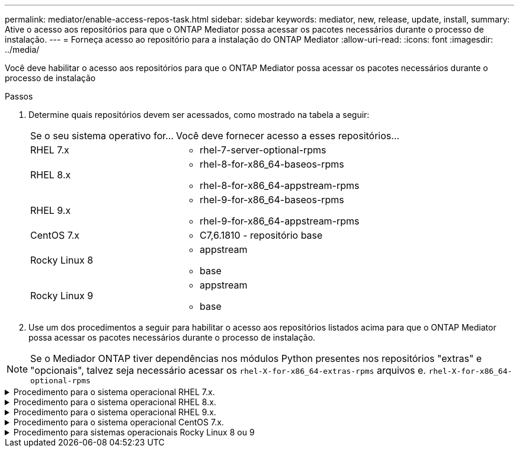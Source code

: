 ---
permalink: mediator/enable-access-repos-task.html 
sidebar: sidebar 
keywords: mediator, new, release, update, install, 
summary: Ative o acesso aos repositórios para que o ONTAP Mediator possa acessar os pacotes necessários durante o processo de instalação. 
---
= Forneça acesso ao repositório para a instalação do ONTAP Mediator
:allow-uri-read: 
:icons: font
:imagesdir: ../media/


[role="lead"]
Você deve habilitar o acesso aos repositórios para que o ONTAP Mediator possa acessar os pacotes necessários durante o processo de instalação

.Passos
. Determine quais repositórios devem ser acessados, como mostrado na tabela a seguir:
+
[cols="35,65"]
|===


| Se o seu sistema operativo for... | Você deve fornecer acesso a esses repositórios... 


 a| 
RHEL 7.x
 a| 
** rhel-7-server-optional-rpms




 a| 
RHEL 8.x
 a| 
** rhel-8-for-x86_64-baseos-rpms
** rhel-8-for-x86_64-appstream-rpms




 a| 
RHEL 9.x
 a| 
** rhel-9-for-x86_64-baseos-rpms
** rhel-9-for-x86_64-appstream-rpms




 a| 
CentOS 7.x
 a| 
** C7,6.1810 - repositório base




 a| 
Rocky Linux 8
 a| 
** appstream
** base




 a| 
Rocky Linux 9
 a| 
** appstream
** base


|===
. Use um dos procedimentos a seguir para habilitar o acesso aos repositórios listados acima para que o ONTAP Mediator possa acessar os pacotes necessários durante o processo de instalação.



NOTE: Se o Mediador ONTAP tiver dependências nos módulos Python presentes nos repositórios "extras" e "opcionais", talvez seja necessário acessar os `rhel-X-for-x86_64-extras-rpms` arquivos e. `rhel-X-for-x86_64-optional-rpms`

.Procedimento para o sistema operacional RHEL 7.x.
[#rhel7x%collapsible]
====
Use este procedimento se seu sistema operacional for *RHEL 7.x* para habilitar o acesso aos repositórios:

.Passos
. Assine o repositório necessário:
+
`subscription-manager repos --enable rhel-7-server-optional-rpms`

+
O exemplo a seguir mostra a execução deste comando:

+
[listing]
----
[root@localhost ~]# subscription-manager repos --enable rhel-7-server-optional-rpms
Repository 'rhel-7-server-optional-rpms' is enabled for this system.
----
. Executar o `yum repolist` comando.
+
O exemplo a seguir mostra a execução desse comando. O repositório "rhel-7-server-optional-rpms" deve aparecer na lista.

+
[listing]
----
[root@localhost ~]# yum repolist
Loaded plugins: product-id, search-disabled-repos, subscription-manager
rhel-7-server-optional-rpms | 3.2 kB  00:00:00
rhel-7-server-rpms | 3.5 kB  00:00:00
(1/3): rhel-7-server-optional-rpms/7Server/x86_64/group              |  26 kB  00:00:00
(2/3): rhel-7-server-optional-rpms/7Server/x86_64/updateinfo         | 2.5 MB  00:00:00
(3/3): rhel-7-server-optional-rpms/7Server/x86_64/primary_db         | 8.3 MB  00:00:01
repo id                                      repo name                                             status
rhel-7-server-optional-rpms/7Server/x86_64   Red Hat Enterprise Linux 7 Server - Optional (RPMs)   19,447
rhel-7-server-rpms/7Server/x86_64            Red Hat Enterprise Linux 7 Server (RPMs)              26,758
repolist: 46,205
[root@localhost ~]#
----


====
.Procedimento para o sistema operacional RHEL 8.x.
[#rhel8x%collapsible]
====
Use este procedimento se seu sistema operacional for *RHEL 8.x* para habilitar o acesso aos repositórios:

.Passos
. Assine o repositório necessário:
+
`subscription-manager repos --enable rhel-8-for-x86_64-baseos-rpms`

+
`subscription-manager repos --enable rhel-8-for-x86_64-appstream-rpms`

+
O exemplo a seguir mostra a execução deste comando:

+
[listing]
----
[root@localhost ~]# subscription-manager repos --enable rhel-8-for-x86_64-baseos-rpms
Repository 'rhel-8-for-x86_64-baseos-rpms' is enabled for this system.
[root@localhost ~]# subscription-manager repos --enable rhel-8-for-x86_64-appstream-rpms
Repository 'rhel-8-for-x86_64-appstream-rpms' is enabled for this system.
----
. Executar o `yum repolist` comando.
+
Os repositórios recém-inscritos devem aparecer na lista.



====
.Procedimento para o sistema operacional RHEL 9.x.
[#rhel9x%collapsible]
====
Use este procedimento se seu sistema operacional for *RHEL 9.x* para habilitar o acesso aos repositórios:

.Passos
. Assine o repositório necessário:
+
`subscription-manager repos --enable rhel-9-for-x86_64-baseos-rpms`

+
`subscription-manager repos --enable rhel-9-for-x86_64-appstream-rpms`

+
O exemplo a seguir mostra a execução deste comando:

+
[listing]
----
[root@localhost ~]# subscription-manager repos --enable rhel-9-for-x86_64-baseos-rpms
Repository 'rhel-9-for-x86_64-baseos-rpms' is enabled for this system.
[root@localhost ~]# subscription-manager repos --enable rhel-9-for-x86_64-appstream-rpms
Repository 'rhel-9-for-x86_64-appstream-rpms' is enabled for this system.
----
. Executar o `yum repolist` comando.
+
Os repositórios recém-inscritos devem aparecer na lista.



====
.Procedimento para o sistema operacional CentOS 7.x.
[#centos7x%collapsible]
====
Use este procedimento se o sistema operacional for *CentOS 7.x* para habilitar o acesso aos repositórios:


NOTE: Os exemplos a seguir mostram um repositório para o CentOS 7,6 e podem não funcionar para outras versões do CentOS. Use o repositório base para sua versão do CentOS.

.Passos
. Adicione o repositório C7,6.1810 - base. O repositório do C7,6.1810 - base Vault contém o pacote "kernel-devel" necessário para o ONTAP Mediator.
. Adicione as seguintes linhas ao /etc/yum.repos.d/CentOS-Vault.repo.
+
[listing]
----
[C7.6.1810-base]
name=CentOS-7.6.1810 - Base
baseurl=http://vault.centos.org/7.6.1810/os/$basearch/
gpgcheck=1
gpgkey=file:///etc/pki/rpm-gpg/RPM-GPG-KEY-CentOS-7
enabled=1
----
. Executar o `yum repolist` comando.
+
O exemplo a seguir mostra a execução desse comando. O repositório CentOS-7.6.1810 - base deve aparecer na lista.

+
[listing]
----
Loaded plugins: fastestmirror
Loading mirror speeds from cached hostfile
 * base: distro.ibiblio.org
 * extras: distro.ibiblio.org
 * updates: ewr.edge.kernel.org
C7.6.1810-base                                 | 3.6 kB  00:00:00
(1/2): C7.6.1810-base/x86_64/group_gz          | 166 kB  00:00:00
(2/2): C7.6.1810-base/x86_64/primary_db        | 6.0 MB  00:00:04
repo id                      repo name               status
C7.6.1810-base/x86_64        CentOS-7.6.1810 - Base  10,019
base/7/x86_64                CentOS-7 - Base         10,097
extras/7/x86_64              CentOS-7 - Extras       307
updates/7/x86_64             CentOS-7 - Updates      1,010
repolist: 21,433
[root@localhost ~]#
----


====
.Procedimento para sistemas operacionais Rocky Linux 8 ou 9
[#rocky-linux-8-9%collapsible]
====
Use este procedimento se seu sistema operacional for *Rocky Linux 8* ou *Rocky Linux 9* para habilitar o acesso aos repositórios:

.Passos
. Assine os repositórios necessários:
+
`dnf config-manager --set-enabled baseos`

+
`dnf config-manager --set-enabled appstream`

. Execute uma `clean` operação:
+
`dnf clean all`

. Verifique a lista de repositórios:
+
`dnf repolist`



....
[root@localhost ~]# dnf config-manager --set-enabled baseos
[root@localhost ~]# dnf config-manager --set-enabled appstream
[root@localhost ~]# dnf clean all
[root@localhost ~]# dnf repolist
repo id                        repo name
appstream                      Rocky Linux 8 - AppStream
baseos                         Rocky Linux 8 - BaseOS
[root@localhost ~]#
....
....
[root@localhost ~]# dnf config-manager --set-enabled baseos
[root@localhost ~]# dnf config-manager --set-enabled appstream
[root@localhost ~]# dnf clean all
[root@localhost ~]# dnf repolist
repo id                        repo name
appstream                      Rocky Linux 9 - AppStream
baseos                         Rocky Linux 9 - BaseOS
[root@localhost ~]#
....
====